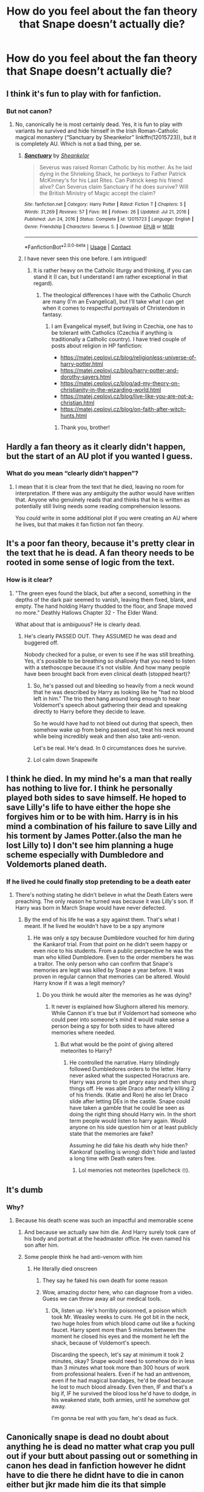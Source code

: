 #+TITLE: How do you feel about the fan theory that Snape doesn’t actually die?

* How do you feel about the fan theory that Snape doesn’t actually die?
:PROPERTIES:
:Score: 2
:DateUnix: 1614182685.0
:DateShort: 2021-Feb-24
:FlairText: Discussion
:END:

** I think it's fun to play with for fanfiction.
:PROPERTIES:
:Author: Japanese_Lasagna
:Score: 12
:DateUnix: 1614183166.0
:DateShort: 2021-Feb-24
:END:

*** But not canon?
:PROPERTIES:
:Score: -7
:DateUnix: 1614183966.0
:DateShort: 2021-Feb-24
:END:

**** No, canonically he is most certainly dead. Yes, it is fun to play with variants he survived and hide himself in the Irish Roman-Catholic magical monastery (“Sanctuary by Sheankelor” linkffn(12015723)), but it is completely AU. Which is not a bad thing, per se.
:PROPERTIES:
:Author: ceplma
:Score: 10
:DateUnix: 1614185563.0
:DateShort: 2021-Feb-24
:END:

***** [[https://www.fanfiction.net/s/12015723/1/][*/Sanctuary/*]] by [[https://www.fanfiction.net/u/912065/Sheankelor][/Sheankelor/]]

#+begin_quote
  Severus was raised Roman Catholic by his mother. As he laid dying in the Shrieking Shack, he portkeys to Father Patrick McKinney's for his Last Rites. Can Patrick keep his friend alive? Can Severus claim Sanctuary if he does survive? Will the British Ministry of Magic accept the claim?
#+end_quote

^{/Site/:} ^{fanfiction.net} ^{*|*} ^{/Category/:} ^{Harry} ^{Potter} ^{*|*} ^{/Rated/:} ^{Fiction} ^{T} ^{*|*} ^{/Chapters/:} ^{5} ^{*|*} ^{/Words/:} ^{31,269} ^{*|*} ^{/Reviews/:} ^{57} ^{*|*} ^{/Favs/:} ^{86} ^{*|*} ^{/Follows/:} ^{26} ^{*|*} ^{/Updated/:} ^{Jul} ^{21,} ^{2016} ^{*|*} ^{/Published/:} ^{Jun} ^{24,} ^{2016} ^{*|*} ^{/Status/:} ^{Complete} ^{*|*} ^{/id/:} ^{12015723} ^{*|*} ^{/Language/:} ^{English} ^{*|*} ^{/Genre/:} ^{Friendship} ^{*|*} ^{/Characters/:} ^{Severus} ^{S.} ^{*|*} ^{/Download/:} ^{[[http://www.ff2ebook.com/old/ffn-bot/index.php?id=12015723&source=ff&filetype=epub][EPUB]]} ^{or} ^{[[http://www.ff2ebook.com/old/ffn-bot/index.php?id=12015723&source=ff&filetype=mobi][MOBI]]}

--------------

*FanfictionBot*^{2.0.0-beta} | [[https://github.com/FanfictionBot/reddit-ffn-bot/wiki/Usage][Usage]] | [[https://www.reddit.com/message/compose?to=tusing][Contact]]
:PROPERTIES:
:Author: FanfictionBot
:Score: 1
:DateUnix: 1614185585.0
:DateShort: 2021-Feb-24
:END:


***** I have never seen this one before. I am intrigued!
:PROPERTIES:
:Author: CryptidGrimnoir
:Score: 1
:DateUnix: 1614188558.0
:DateShort: 2021-Feb-24
:END:

****** It is rather heavy on the Catholic liturgy and thinking, if you can stand it (I can, but I understand I am rather exceptional in that regard).
:PROPERTIES:
:Author: ceplma
:Score: 2
:DateUnix: 1614191558.0
:DateShort: 2021-Feb-24
:END:

******* The theological differences I have with the Catholic Church are many (I'm an Evangelical), but I'll take what I can get when it comes to respectful portrayals of Christendom in fantasy.
:PROPERTIES:
:Author: CryptidGrimnoir
:Score: 1
:DateUnix: 1614205331.0
:DateShort: 2021-Feb-25
:END:

******** I am Evangelical myself, but living in Czechia, one has to be tolerant with Catholics (Czechia if anything is traditionally a Catholic country). I have tried couple of posts about religion in HP fanfiction:

- [[https://matej.ceplovi.cz/blog/religionless-universe-of-harry-potter.html]]
- [[https://matej.ceplovi.cz/blog/harry-potter-and-dorothy-sayers.html]]
- [[https://matej.ceplovi.cz/blog/ad-my-theory-on-christianity-in-the-wizarding-world.html]]
- [[https://matej.ceplovi.cz/blog/live-like-you-are-not-a-christian.html]]
- [[https://matej.ceplovi.cz/blog/on-faith-after-witch-hunts.html]]
:PROPERTIES:
:Author: ceplma
:Score: 1
:DateUnix: 1614209959.0
:DateShort: 2021-Feb-25
:END:

********* Thank you, brother!
:PROPERTIES:
:Author: CryptidGrimnoir
:Score: 1
:DateUnix: 1614210213.0
:DateShort: 2021-Feb-25
:END:


** Hardly a fan theory as it clearly didn't happen, but the start of an AU plot if you wanted I guess.
:PROPERTIES:
:Author: FloreatCastellum
:Score: 11
:DateUnix: 1614191011.0
:DateShort: 2021-Feb-24
:END:

*** What do you mean “clearly didn't happen”?
:PROPERTIES:
:Score: -11
:DateUnix: 1614192155.0
:DateShort: 2021-Feb-24
:END:

**** I mean that it is clear from the text that he died, leaving no room for interpretation. If there was any ambiguity the author would have written that. Anyone who genuinely reads that and thinks that he is written as potentially still living needs some reading comprehension lessons.

You /could/ write in some additional plot if you were creating an AU where he lives, but that makes it fan fiction not fan theory.
:PROPERTIES:
:Author: FloreatCastellum
:Score: 11
:DateUnix: 1614193651.0
:DateShort: 2021-Feb-24
:END:


** It's a poor fan theory, because it's pretty clear in the text that he is dead. A fan theory needs to be rooted in some sense of logic from the text.
:PROPERTIES:
:Author: ubiquitous_archer
:Score: 6
:DateUnix: 1614197959.0
:DateShort: 2021-Feb-24
:END:

*** How is it clear?
:PROPERTIES:
:Score: -5
:DateUnix: 1614200573.0
:DateShort: 2021-Feb-25
:END:

**** "The green eyes found the black, but after a second, something in the depths of the dark pair seemed to vanish, leaving them fixed, blank, and empty. The hand holding Harry thudded to the floor, and Snape moved no more." Deathly Hallows Chapter 32 - The Elder Wand.

What about that is ambiguous? He is clearly dead.
:PROPERTIES:
:Author: ubiquitous_archer
:Score: 8
:DateUnix: 1614201061.0
:DateShort: 2021-Feb-25
:END:

***** He's clearly PASSED OUT. They ASSUMED he was dead and buggered off.

Nobody checked for a pulse, or even to see if he was still breathing. Yes, it's possible to be breathing so shallowly that you need to listen with a stethoscope because it's not visible. And how many people have been brought back from even clinical death (stopped heart)?
:PROPERTIES:
:Author: JennaSayquah
:Score: -4
:DateUnix: 1614205042.0
:DateShort: 2021-Feb-25
:END:

****** So, he's passed out and bleeding so heavily from a neck wound that he was described by Harry as looking like he "had no blood left in him." The trio then hang around long enough to hear Voldemort's speech about gathering their dead and speaking directly to Harry before they decide to leave.

So he would have had to not bleed out during that speech, then somehow wake up from being passed out, treat his neck wound while being incredibly weak and then also take anti-venon.

Let's be real. He's dead. In 0 circumstances does he survive.
:PROPERTIES:
:Author: ubiquitous_archer
:Score: 5
:DateUnix: 1614207326.0
:DateShort: 2021-Feb-25
:END:


****** Lol calm down Snapewife
:PROPERTIES:
:Author: Bleepbloopbotz2
:Score: 4
:DateUnix: 1614254545.0
:DateShort: 2021-Feb-25
:END:


** I think he died. In my mind he's a man that really has nothing to live for. I think he personally played both sides to save himself. He hoped to save Lilly's life to have either the hope she forgives him or to be with him. Harry is in his mind a combination of his failure to save Lilly and his torment by James Potter.(also the man he lost Lilly to) I don't see him planning a huge scheme especially with Dumbledore and Voldemorts planed death.
:PROPERTIES:
:Author: Glassjoe1337
:Score: 3
:DateUnix: 1614189478.0
:DateShort: 2021-Feb-24
:END:

*** If he lived he could finally stop pretending to be a death eater
:PROPERTIES:
:Score: -4
:DateUnix: 1614190955.0
:DateShort: 2021-Feb-24
:END:

**** There's nothing stating he didn't believe in what the Death Eaters were preaching. The only reason he turned was because it was Lilly's son. If Harry was born in March Snape would have never defected.
:PROPERTIES:
:Author: Glassjoe1337
:Score: 7
:DateUnix: 1614191465.0
:DateShort: 2021-Feb-24
:END:

***** By the end of his life he was a spy against them. That's what I meant. If he lived he wouldn't have to be a spy anymore
:PROPERTIES:
:Score: 1
:DateUnix: 1614193204.0
:DateShort: 2021-Feb-24
:END:

****** He was only a spy because Dumbledore vouched for him during the Kankarof trial. From that point on he didn't seem happy or even nice to his students. From a public perspective he was the man who killed Dumbledore. Even to the order members he was a traitor. The only person who can confirm that Snape's memories are legit was killed by Snape a year before. It was proven in regular cannon that memories can be altered. Would Harry know if it was a legit memory?
:PROPERTIES:
:Author: Glassjoe1337
:Score: 3
:DateUnix: 1614199909.0
:DateShort: 2021-Feb-25
:END:

******* Do you think he would alter the memories as he was dying?
:PROPERTIES:
:Score: 1
:DateUnix: 1614201592.0
:DateShort: 2021-Feb-25
:END:

******** It never is explained how Slughorn altered his memory. While Cannon it's true but if Voldemort had someone who could peer into someone's mind it would make sense a person being a spy for both sides to have altered memories where needed.
:PROPERTIES:
:Author: Glassjoe1337
:Score: 1
:DateUnix: 1614210047.0
:DateShort: 2021-Feb-25
:END:

********* But what would be the point of giving altered meteorites to Harry?
:PROPERTIES:
:Score: 1
:DateUnix: 1614214975.0
:DateShort: 2021-Feb-25
:END:

********** He controlled the narrative. Harry blindingly followed Dumbledores orders to the letter. Harry never asked what the suspected Horacruxs are. Harry was prone to get angry easy and then shurg things off. He was able Draco after nearly killing 2 of his friends. (Katie and Ron) he also let Draco slide after letting DEs in the castile. Snape could have taken a gamble that he could be seen as doing the right thing should Harry win. In the short term people would listen to harry again. Would anyone on his side question him or at least publicly state that the memories are fake?

Assuming he did fake his death why hide then? Kankoraf (spelling is wrong) didn't hide and lasted a long time with Death eaters free.
:PROPERTIES:
:Author: Glassjoe1337
:Score: 1
:DateUnix: 1614216901.0
:DateShort: 2021-Feb-25
:END:

*********** Lol memories not meteorites (spellcheck 🙄).
:PROPERTIES:
:Score: 1
:DateUnix: 1614224098.0
:DateShort: 2021-Feb-25
:END:


** It's dumb
:PROPERTIES:
:Author: Bleepbloopbotz2
:Score: 13
:DateUnix: 1614182736.0
:DateShort: 2021-Feb-24
:END:

*** Why?
:PROPERTIES:
:Score: -1
:DateUnix: 1614183003.0
:DateShort: 2021-Feb-24
:END:

**** Because his death scene was such an impactful and memorable scene
:PROPERTIES:
:Author: Bleepbloopbotz2
:Score: 8
:DateUnix: 1614183809.0
:DateShort: 2021-Feb-24
:END:

***** And because we actually saw him die. And Harry surely took care of his body and portrait at the headmaster office. He even named his son after him.
:PROPERTIES:
:Author: Jon_Riptide
:Score: 8
:DateUnix: 1614184004.0
:DateShort: 2021-Feb-24
:END:


***** Some people think he had anti-venom with him
:PROPERTIES:
:Score: -3
:DateUnix: 1614183956.0
:DateShort: 2021-Feb-24
:END:

****** He literally died onscreen
:PROPERTIES:
:Author: Bleepbloopbotz2
:Score: 12
:DateUnix: 1614184470.0
:DateShort: 2021-Feb-24
:END:

******* They say he faked his own death for some reason
:PROPERTIES:
:Score: -1
:DateUnix: 1614184581.0
:DateShort: 2021-Feb-24
:END:


******* Wow, amazing doctor here, who can diagnose from a video. Guess we can throw away all our medical tools.
:PROPERTIES:
:Author: JennaSayquah
:Score: -5
:DateUnix: 1614205101.0
:DateShort: 2021-Feb-25
:END:

******** Ok, listen up. He's horribly poisonned, a poison which took Mr. Weasley weeks to cure. He got bit in the neck, two huge holes from which blood came out like a fucking faucet. Harry spent more than 5 minutes between the moment he closed his eyes and the moment he left the shack, because of Voldemort's speech.

Discarding the speech, let's say at minimum it took 2 minutes, okay? Snape would need to somehow do in less than 3 minutes what took more than 300 hours of work from professional healers. Even if he had an antivenom, even if he had magical bandages, he'd be dead because he lost to much blood already. Even then, IF and that's a big if, IF he survived the blood loss he'd have to dodge, in his weakened state, both armies, until he somehow got away.

I'm gonna be real with you fam, he's dead as fuck.
:PROPERTIES:
:Author: White_fri2z
:Score: 4
:DateUnix: 1614222123.0
:DateShort: 2021-Feb-25
:END:


** Canonically snape is dead no doubt about anything he is dead no matter what crap you pull out if your butt about passing out or something in canon hes dead in fanfiction however he didnt have to die there he didnt have to die in canon either but jkr made him die its that simple
:PROPERTIES:
:Author: helpmepleaseandtha
:Score: 1
:DateUnix: 1614285144.0
:DateShort: 2021-Feb-26
:END:


** I think it could work as a fanfic idea but I doubt it's canon. He seems dead in canon especially with the way it's described even if they don't say he's dead or check for a pulse and the wiki says he's dead.
:PROPERTIES:
:Author: AboutToStepOnASnake
:Score: 1
:DateUnix: 1614286522.0
:DateShort: 2021-Feb-26
:END:

*** What do you mean “the way it's described”?
:PROPERTIES:
:Score: 1
:DateUnix: 1614290538.0
:DateShort: 2021-Feb-26
:END:


** I'm kind of baffled by this idea that canon is absolute. In my experience as a long-time reader, creative fannish minds can always find an alternate view of even the most seemingly unarguable canon events, especially in HP! There are canon-consistent ways Snape could have lived, especially with magic.

For example... I read a story, can't remember it now but I might be able to find it, in which Snape actually had taken a variation of Draught of Living Death. In the story, Draco eventually figured it out, and dug him up from his grave and revived him during eighth year, months after he had been buried (as I recall, he was angry about this as he hadn't wanted to survive - and I think he might have ended up dying later in the story anyway).
:PROPERTIES:
:Author: dozyhorse
:Score: 1
:DateUnix: 1614202449.0
:DateShort: 2021-Feb-25
:END:

*** Is that how fraught of living death works? I'm pretty sure no magic can revive the dead
:PROPERTIES:
:Score: 1
:DateUnix: 1614203867.0
:DateShort: 2021-Feb-25
:END:

**** He didn't die, he just appeared to be dead. Draught of Living Death sends the taker into a death-like state of suspended animation, like being cryogenically frozen maybe. So all systems stop. No bleeding, the venom doesn't circulate, etc. He'd have to be healed after he was revived (with Wiggenweld potion, the antidote to DLD), but meanwhile he was alive but appeared dead in all ways.

ETA: just so it's clear, this was what happened (if I remember right) in the story I described in my original comment, a story I did not write. But it is true that for me one of the greatest pleasures of fanfictuon is reading all the different ways creative fans can interpret canon or make it come out the way they want it to - there are a million different Harrys and Snapes, alive or not, all existing at once, and I can choose the one I want at any moment.
:PROPERTIES:
:Author: dozyhorse
:Score: 0
:DateUnix: 1614204200.0
:DateShort: 2021-Feb-25
:END:


** Quite plausible. After all, up on the Astronomy Tower Dumbledore offered to fake Draco's death (implied in British version, stated outright in the American version), so faking death is a canonical possibility.

And really, you think Snape wasn't prepared to be bitten by Voldemort's honking huge snake, when he'd often seen it used as a weapon.

As for "in canon he's definitely dead," pshaw. Three stressed teenagers saw him PASS OUT from blood loss and assumed he was dead.

​

#+begin_quote
  The green eyes found the black, but after a second, something in the depths of the dark pair seemed to vanish, leaving them fixed, blank, and empty. The hand holding Harry thudded to the floor, and Snape moved no more.
#+end_quote

​

...and then they ran off to do their thing and left him there. Nobody even checked his pulse or to see if he was still breathing. But then, none of them have even a smidge of first-aid training.

Now, to be fair, passed out from blood loss means he needs external help at this stage. Hello, house elves? He's still headmaster, after all, so the castle's elves should still be tied to him.
:PROPERTIES:
:Author: JennaSayquah
:Score: -6
:DateUnix: 1614204859.0
:DateShort: 2021-Feb-25
:END:

*** They didn't leave until after Voldemort's speech to Hogwarts about gathering their dead and calling out Harry. All the while he's bleeding out. He's dead in 100% of situations.
:PROPERTIES:
:Author: ubiquitous_archer
:Score: 3
:DateUnix: 1614208760.0
:DateShort: 2021-Feb-25
:END:

**** It's kind of weird how they just left him there
:PROPERTIES:
:Score: 1
:DateUnix: 1614214932.0
:DateShort: 2021-Feb-25
:END:


*** Why doesn't he heal himself immediately if he can?
:PROPERTIES:
:Score: 1
:DateUnix: 1614214950.0
:DateShort: 2021-Feb-25
:END:
